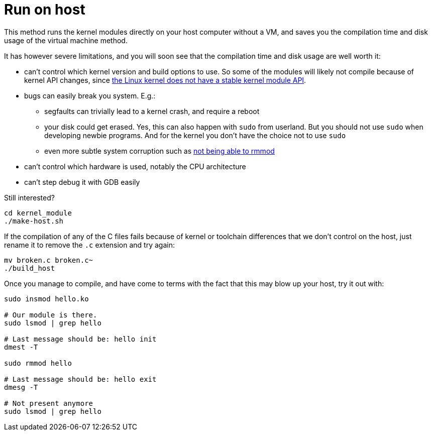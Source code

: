[[run-on-host]]
= Run on host

This method runs the kernel modules directly on your host computer
without a VM, and saves you the compilation time and disk usage of the
virtual machine method.

It has however severe limitations, and you will soon see that the
compilation time and disk usage are well worth it:

* can't control which kernel version and build options to use. So some
of the modules will likely not compile because of kernel API changes,
since
https://stackoverflow.com/questions/37098482/how-to-build-a-linux-kernel-module-so-that-it-is-compatible-with-all-kernel-rele/45429681#45429681[the
Linux kernel does not have a stable kernel module API].
* bugs can easily break you system. E.g.:
** segfaults can trivially lead to a kernel crash, and require a reboot
** your disk could get erased. Yes, this can also happen with `sudo`
from userland. But you should not use `sudo` when developing newbie
programs. And for the kernel you don't have the choice not to use `sudo`
** even more subtle system corruption such as
https://unix.stackexchange.com/questions/78858/cannot-remove-or-reinsert-kernel-module-after-error-while-inserting-it-without-r[not
being able to rmmod]
* can't control which hardware is used, notably the CPU architecture
* can't step debug it with GDB easily

Still interested?

....
cd kernel_module
./make-host.sh
....

If the compilation of any of the C files fails because of kernel or
toolchain differences that we don't control on the host, just rename it
to remove the `.c` extension and try again:

....
mv broken.c broken.c~
./build_host
....

Once you manage to compile, and have come to terms with the fact that
this may blow up your host, try it out with:

....
sudo insmod hello.ko

# Our module is there.
sudo lsmod | grep hello

# Last message should be: hello init
dmest -T

sudo rmmod hello

# Last message should be: hello exit
dmesg -T

# Not present anymore
sudo lsmod | grep hello
....
